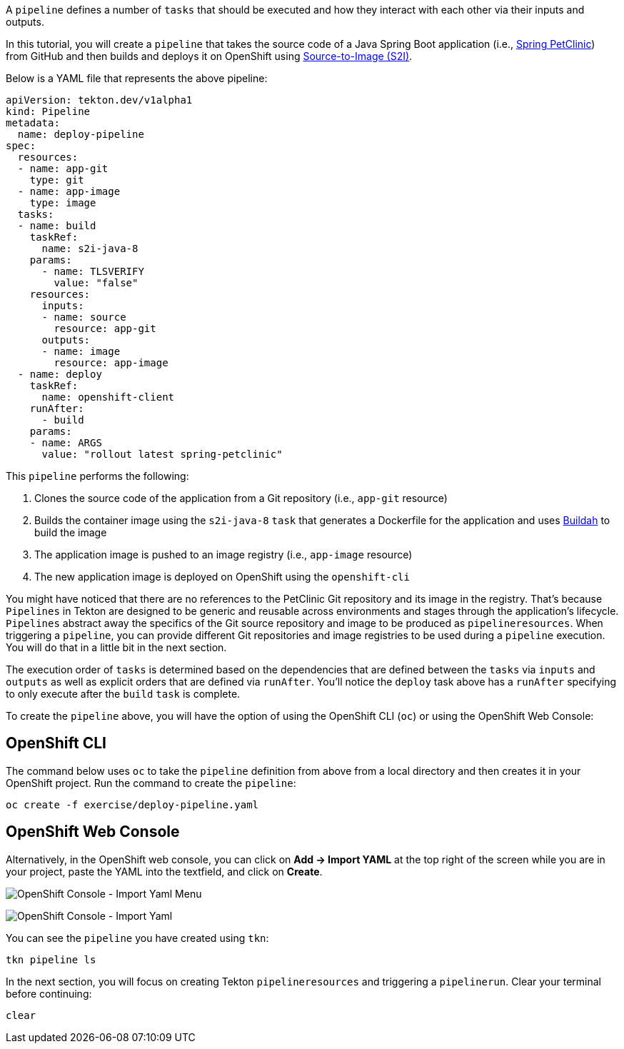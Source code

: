 A `pipeline` defines a number of `tasks` that should be executed and how they interact with each other via their inputs and outputs.

In this tutorial, you will create a `pipeline` that takes the source code of a Java Spring Boot application (i.e., link:https://github.com/spring-projects/spring-petclinic[Spring PetClinic]) from GitHub and then builds and deploys it on OpenShift using link:https://docs.openshift.com/container-platform/4.1/builds/understanding-image-builds.html#build-strategy-s2i_understanding-image-builds[Source-to-Image (S2I)].

Below is a YAML file that represents the above pipeline:

[source,yaml]
----
apiVersion: tekton.dev/v1alpha1
kind: Pipeline
metadata:
  name: deploy-pipeline
spec:
  resources:
  - name: app-git
    type: git
  - name: app-image
    type: image
  tasks:
  - name: build
    taskRef:
      name: s2i-java-8
    params:
      - name: TLSVERIFY
        value: "false"
    resources:
      inputs:
      - name: source
        resource: app-git
      outputs:
      - name: image
        resource: app-image
  - name: deploy
    taskRef:
      name: openshift-client
    runAfter:
      - build
    params:
    - name: ARGS
      value: "rollout latest spring-petclinic"
----

This `pipeline` performs the following:

1. Clones the source code of the application from a Git repository (i.e., `app-git` resource)
3. Builds the container image using the `s2i-java-8` `task` that generates a Dockerfile for the application and uses link:https://buildah.io/[Buildah] to build the image
4. The application image is pushed to an image registry (i.e., `app-image` resource)
5. The new application image is deployed on OpenShift using the `openshift-cli`

You might have noticed that there are no references to the PetClinic Git repository and its image in the registry. That's because `Pipelines` in Tekton are designed to be generic and reusable across environments and stages through the application's lifecycle. `Pipelines` abstract away the specifics of the Git source repository and image to be produced as `pipelineresources`. When triggering a `pipeline`, you can provide different Git repositories and image registries to be used during a `pipeline` execution. You will do that in a little bit in the next section.

The execution order of `tasks` is determined based on the dependencies that are defined between the `tasks` via `inputs` and `outputs` as well as explicit orders that are defined via `runAfter`. You'll notice the `deploy` task above has a `runAfter` specifying to only execute after the `build` `task` is complete.

To create the `pipeline` above, you will have the option of using the OpenShift CLI (`oc`) or using the OpenShift Web Console:

OpenShift CLI
-------------

The command below uses `oc` to take the `pipeline` definition from above from a local directory and then creates it in your OpenShift project. Run the command to create the `pipeline`:

[source,bash,role=execute-1]
----
oc create -f exercise/deploy-pipeline.yaml
----

OpenShift Web Console
---------------------

Alternatively, in the OpenShift web console, you can click on **Add &#8594; Import YAML** at the top right of the screen while you are in your project, paste the YAML into the textfield, and click on **Create**.

image:../images/console-import-yaml-1.png[OpenShift Console - Import Yaml Menu]

image:../images/console-import-yaml-2.png[OpenShift Console - Import Yaml]

You can see the `pipeline` you have created using `tkn`:

[source,bash,role=execute-1]
----
tkn pipeline ls
----

In the next section, you will focus on creating Tekton `pipelineresources` and triggering a `pipelinerun`. Clear your terminal before continuing: 

[source,bash,role=execute-1]
----
clear
----
